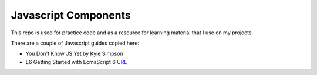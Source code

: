 Javascript Components
=======================

This repo is used for practice code and as a resource for learning material that I use on my projects.

There are a couple of Javascript guides copied here:

* You Don't Know JS Yet by Kyle Simpson 
* E6 Getting Started with EcmaScript 6 `URL <http://www.js-craft.io>`_


